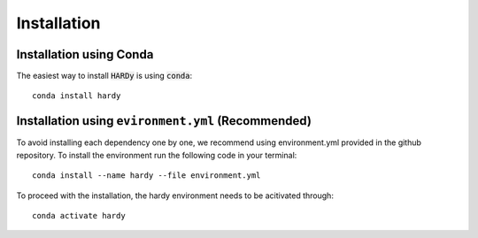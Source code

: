 .. Installation doc

Installation
============

Installation using Conda
------------------------
The easiest way to install :code:`HARDy` is using :code:`conda`::
 
   conda install hardy

Installation using ``evironment.yml`` (Recommended)
---------------------------------------------------
To avoid installing each dependency one by one, we recommend using
environment.yml provided in the github repository. To install the
environment run the following code in your terminal::

    conda install --name hardy --file environment.yml

To proceed with the installation, the hardy environment needs to be
acitivated through::

    conda activate hardy
